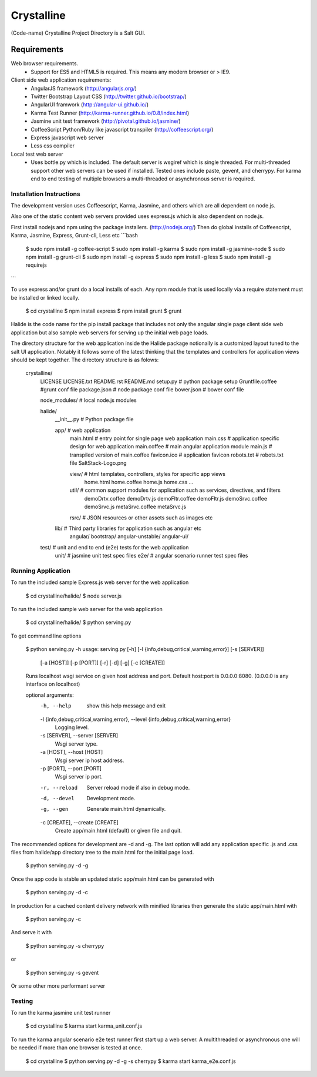 ===========
Crystalline
===========

(Code-name) Crystalline Project Directory is a Salt GUI.

Requirements
============

Web browser requirements.
  - Support for ES5 and HTML5 is required. This means any modern browser or > IE9.

Client side web application requirements: 
  - AngularJS framework (http://angularjs.org/) 
  - Twitter Bootstrap Layout CSS (http://twitter.github.io/bootstrap/)
  - AngularUI framwork (http://angular-ui.github.io/)
  - Karma Test Runner (http://karma-runner.github.io/0.8/index.html)
  - Jasmine unit test framework (http://pivotal.github.io/jasmine/)
  - CoffeeScript Python/Ruby like javascript transpiler (http://coffeescript.org/)
  - Express javascript web server
  - Less css compiler

Local test web server
  - Uses bottle.py which is included. The default server is wsgiref which is single
    threaded. For multi-threaded support other web servers can be used if installed.
    Tested ones include paste, gevent, and cherrypy. For karma end to end testing
    of multiple browsers a multi-threaded or asynchronous server is required.
    
Installation Instructions
--------------------------

The development version uses Coffeescript, Karma, Jasmine, and others which are all
dependent on node.js.

Also one of the static content web servers provided uses express.js which is
also dependent on node.js.

First install nodejs and npm  using the package installers. (http://nodejs.org/)
Then do global installs of Coffeescript, Karma, Jasmine, Express, Grunt-cli, Less etc
```bash
  $ sudo npm install -g coffee-script
  $ sudo npm install -g karma
  $ sudo npm install -g jasmine-node
  $ sudo npm install -g grunt-cli
  $ sudo npm install -g express
  $ sudo npm install -g less
  $ sudo npm install -g requirejs
```

To use express and/or grunt do a local installs of each. Any npm module that is
used locally via a require statement must be installed or linked locally.

  $ cd crystalline
  $ npm install express
  $ npm install grunt
  $ grunt
  
Halide is the code name for the pip install package that includes not only the angular 
single page client side web application but also sample web servers for serving 
up the initial web page loads. 

The directory structure for the web application inside the Halide package 
notionally is a customized layout tuned to the salt UI application. Notably it
follows some of the  latest thinking that the templates and controllers for 
application views should be kept together.  The directory structure is as folows:


  crystalline/
    LICENSE
    LICENSE.txt
    README.rst
    README.md
    setup.py  # python package setup
    Gruntfile.coffee #grunt conf file
    package.json # node package conf file
    bower.json # bower conf file
    
    node_modules/  # local node.js modules
  
  
  
    halide/
      __init__.py  # Python package file
  
      app/  # web application
        main.html  # entry point for single page web application
        main.css  # application specific design for web application
        main.coffee # main angular application module
        main.js  # transpiled version of main.coffee
        favicon.ico # application favicon
        robots.txt # robots.txt file
        SaltStack-Logo.png
    
        view/   # html templates, controllers, styles for specific app views
          home.html
          home.coffee
          home.js
          home.css
          ...
    
        util/  # common support modules for application such as services, directives, and filters
          demoDrtv.coffee
          demoDrtv.js
          demoFltr.coffee
          demoFltr.js
          demoSrvc.coffee
          demoSrvc.js
          metaSrvc.coffee
          metaSrvc.js
          
    
        rsrc/  # JSON resources or other assets such as images etc
  
      lib/ # Third party libraries for application such as angular etc
        angular/
        bootstrap/
        angular-unstable/
        angular-ui/
  
    test/  # unit and end to end (e2e) tests for the web application
      unit/ # jasmine unit test spec files
      e2e/ # angular scenario runner test spec files

Running Application
-------------------

To run the included sample Express.js web server for the web application

  $ cd crystalline/halide/
  $ node server.js
  

To run the included sample web server for the web application

  $ cd crystalline/halide/
  $ python serving.py 
  
To get command line options

  $ python serving.py -h
  usage: serving.py [-h] [-l {info,debug,critical,warning,error}] [-s [SERVER]]
                    [-a [HOST]] [-p [PORT]] [-r] [-d] [-g] [-c [CREATE]]
  
  Runs localhost wsgi service on given host address and port. Default host:port
  is 0.0.0.0:8080. (0.0.0.0 is any interface on localhost)
  
  optional arguments:
    -h, --help            show this help message and exit
    -l {info,debug,critical,warning,error}, --level {info,debug,critical,warning,error}
                          Logging level.
    -s [SERVER], --server [SERVER]
                          Wsgi server type.
    -a [HOST], --host [HOST]
                          Wsgi server ip host address.
    -p [PORT], --port [PORT]
                          Wsgi server ip port.
    -r, --reload          Server reload mode if also in debug mode.
    -d, --devel           Development mode.
    -g, --gen             Generate main.html dynamically.
    -c [CREATE], --create [CREATE]
                          Create app/main.html (default) or given file and quit.

The recommended options for development are -d and -g. The last option will add
any application specific .js and .css files from halide/app directory tree
to the main.html for the initial page load.

  $ python serving.py -d -g

Once the app code is stable an updated static app/main.html can be generated with

  $ python serving.py -d -c
  
  
In production for a cached content delivery network with minified libraries then
generate the static app/main.html with
  $ python serving.py -c
  
And serve it with

  $ python serving.py -s cherrypy

or

  $ python serving.py -s gevent
  
Or some other more performant server

Testing
------------

To run the karma jasmine unit test runner

  $ cd crystalline
  $ karma start karma_unit.conf.js
  

To run the karma angular scenario e2e test runner first start up a web server. A
multithreaded or asynchronous one will be needed if more than one browser is
tested at once.

  $ cd crystalline
  $ python serving.py -d -g -s cherrypy
  $ karma start karma_e2e.conf.js